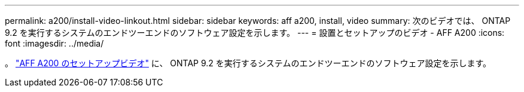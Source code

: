 ---
permalink: a200/install-video-linkout.html 
sidebar: sidebar 
keywords: aff a200, install, video 
summary: 次のビデオでは、 ONTAP 9.2 を実行するシステムのエンドツーエンドのソフトウェア設定を示します。 
---
= 設置とセットアップのビデオ - AFF A200
:icons: font
:imagesdir: ../media/


。 link:https://youtu.be/WAE0afWhj1c["AFF A200 のセットアップビデオ"^] に、 ONTAP 9.2 を実行するシステムのエンドツーエンドのソフトウェア設定を示します。
